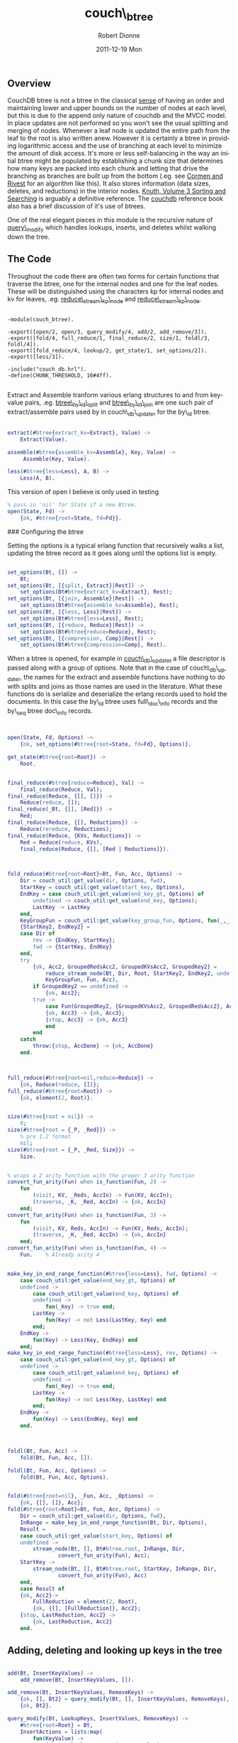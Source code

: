 #+TITLE:     couch\_btree
#+AUTHOR:    Robert Dionne
#+EMAIL:     bitdiddle@apache.org
#+DATE:      2011-12-19 Mon
#+DESCRIPTION: 
#+KEYWORDS: 
#+LANGUAGE:  en
#+OPTIONS:   H:3 num:nil toc:nil \n:nil @:t ::t |:t ^:t -:t f:t *:t <:t
#+OPTIONS:   TeX:nil LaTeX:nil skip:nil d:nil todo:t pri:nil tags:not-in-toc
#+INFOJS_OPT: view:nil toc:nil ltoc:t mouse:underline buttons:0 path:http://orgmode.org/org-info.js
#+EXPORT_SELECT_TAGS: export
#+EXPORT_EXCLUDE_TAGS: noexport
#+LINK_UP:   
#+LINK_HOME: 
** Overview
CouchDB btree is not a btree in the classical
[[http://en.wikipedia.org/wiki/B-tree#Technical_description][sense]] of having
an order and maintaining lower and upper bounds on the number of nodes
at each level, but this is due to the append only nature of couchdb
and the MVCC model. In place updates are not performed so you won't
see the usual splitting and merging of nodes. Whenever a leaf node is
updated the entire path from the leaf to the root is also written
anew. However it is certainly a btree in providing logarithmic access and the
use of branching at each level to minimize the amount of disk
access. It's more or less self-balancing in the way an initial btree
might be populated by establishing a chunk size that determines how
many keys are packed into each chunk and letting that drive the
branching as branches are built up from the bottom (.eg. see
[[http://en.wikipedia.org/wiki/Introduction_to_Algorithms][Cormen and Rivest]] for an algorithm like this). It also stores information
(data sizes, deletes, and reductions) in the interior nodes. [[http://en.wikipedia.org/wiki/Donald_Knuth][Knuth,
Volume 3 Sorting and Searching]]  is arguably a definitive reference. The
[[http://guide.couchdb.org/draft/btree.html][couchdb]] reference book also has a brief discussion of it's
use of btrees.

One of the real elegant pieces in this module is the recursive nature
of [[#query_modify][query\_modify]] which handles lookups, inserts, and deletes whilst
walking down the tree.

** The Code

Throughout the code there are often two forms for certain functions
that traverse the btree, one for the internal nodes and one for the
leaf nodes. These will be distinguished using the characters kp for
internal nodes and kv for leaves, .eg. [[#reduce_stream_kp_node][reduce\_stream\_kp\_node]] and
[[#reduce_stream_kv_node][reduce\_stream\_kp\_node]].

#+BEGIN_EXAMPLE

    -module(couch_btree).

    -export([open/2, open/3, query_modify/4, add/2, add_remove/3]).
    -export([fold/4, full_reduce/1, final_reduce/2, size/1, foldl/3, foldl/4]).
    -export([fold_reduce/4, lookup/2, get_state/1, set_options/2]).
    -export([less/3]).

    -include("couch_db.hrl").
    -define(CHUNK_THRESHOLD, 16#4ff).

#+END_EXAMPLE

Extract and Assemble tranform various erlang structures to and from
key-value pairs, .eg. [[https://github.com/bdionne/couchdb/blob/couch-docs/src/couchdb/couch_db_updater.erl#L325][btree\_by\_id\_split]] and [[https://github.com/bdionne/couchdb/blob/couch-docs/src/couchdb/couch_db_updater.erl#L346][btree\_by\_id\_join]] are
one such pair of extract/assemble pairs used by in couch\_db\_updater
for the by\_id btree.

#+BEGIN_SRC erlang

    extract(#btree{extract_kv=Extract}, Value) ->
        Extract(Value).

    assemble(#btree{assemble_kv=Assemble}, Key, Value) ->
         Assemble(Key, Value).

    less(#btree{less=Less}, A, B) ->
        Less(A, B).

#+END_SRC
This version of open I believe is only used in testing
#+BEGIN_SRC erlang
    % pass in 'nil' for State if a new Btree.
    open(State, Fd) ->
        {ok, #btree{root=State, fd=Fd}}.
#+END_SRC

### Configuring the btree

Setting the options is a typical erlang function that recursively
walks a list, updating the btree record as it goes along until the
options list is empty.

#+BEGIN_SRC erlang

    set_options(Bt, []) ->
        Bt;
    set_options(Bt, [{split, Extract}|Rest]) ->
        set_options(Bt#btree{extract_kv=Extract}, Rest);
    set_options(Bt, [{join, Assemble}|Rest]) ->
        set_options(Bt#btree{assemble_kv=Assemble}, Rest);
    set_options(Bt, [{less, Less}|Rest]) ->
        set_options(Bt#btree{less=Less}, Rest);
    set_options(Bt, [{reduce, Reduce}|Rest]) ->
        set_options(Bt#btree{reduce=Reduce}, Rest);
    set_options(Bt, [{compression, Comp}|Rest]) ->
        set_options(Bt#btree{compression=Comp}, Rest).
#+END_SRC


When a btree is opened, for example in [[https://github.com/bdionne/couchdb/blob/couch-docs/src/couchdb/couch_db_updater.erl#L441][couch\_db\_updater]] a file
descriptor is passed along with a group of options. Note that in the
case of couch\_db\_updater, the names for the extract and assemble
functions have nothing to do with splits and joins as those names are
used in the literature. What these functions do is serialize and
deserialize the erlang records used to hold the documents. In this
case the by\_id btree uses full\_doc\_info records and the by\_seq
btree doc\_info records.

#+BEGIN_SRC erlang


    open(State, Fd, Options) ->
        {ok, set_options(#btree{root=State, fd=Fd}, Options)}.

    get_state(#btree{root=Root}) ->
        Root.

#+END_SRC

#+BEGIN_SRC erlang

    final_reduce(#btree{reduce=Reduce}, Val) ->
        final_reduce(Reduce, Val);
    final_reduce(Reduce, {[], []}) ->
        Reduce(reduce, []);
    final_reduce(_Bt, {[], [Red]}) ->
        Red;
    final_reduce(Reduce, {[], Reductions}) ->
        Reduce(rereduce, Reductions);
    final_reduce(Reduce, {KVs, Reductions}) ->
        Red = Reduce(reduce, KVs),
        final_reduce(Reduce, {[], [Red | Reductions]}).

#+END_SRC

#+BEGIN_SRC erlang


    fold_reduce(#btree{root=Root}=Bt, Fun, Acc, Options) ->
        Dir = couch_util:get_value(dir, Options, fwd),
        StartKey = couch_util:get_value(start_key, Options),
        EndKey = case couch_util:get_value(end_key_gt, Options) of
            undefined -> couch_util:get_value(end_key, Options);
            LastKey -> LastKey
        end,
        KeyGroupFun = couch_util:get_value(key_group_fun, Options, fun(_,_) -> true end),
        {StartKey2, EndKey2} =
        case Dir of
            rev -> {EndKey, StartKey};
            fwd -> {StartKey, EndKey}
        end,
        try
            {ok, Acc2, GroupedRedsAcc2, GroupedKVsAcc2, GroupedKey2} =
                reduce_stream_node(Bt, Dir, Root, StartKey2, EndKey2, undefined, [], [],
                KeyGroupFun, Fun, Acc),
            if GroupedKey2 == undefined ->
                {ok, Acc2};
            true ->
                case Fun(GroupedKey2, {GroupedKVsAcc2, GroupedRedsAcc2}, Acc2) of
                {ok, Acc3} -> {ok, Acc3};
                {stop, Acc3} -> {ok, Acc3}
                end
            end
        catch
            throw:{stop, AccDone} -> {ok, AccDone}
        end.

#+END_SRC

#+BEGIN_SRC erlang


    full_reduce(#btree{root=nil,reduce=Reduce}) ->
        {ok, Reduce(reduce, [])};
    full_reduce(#btree{root=Root}) ->
        {ok, element(2, Root)}.

#+END_SRC

#+BEGIN_SRC erlang

    size(#btree{root = nil}) ->
        0;
    size(#btree{root = {_P, _Red}}) ->
        % pre 1.2 format
        nil;
    size(#btree{root = {_P, _Red, Size}}) ->
        Size.

#+END_SRC

#+BEGIN_SRC erlang

    % wraps a 2 arity function with the proper 3 arity function
    convert_fun_arity(Fun) when is_function(Fun, 2) ->
        fun
            (visit, KV, _Reds, AccIn) -> Fun(KV, AccIn);
            (traverse, _K, _Red, AccIn) -> {ok, AccIn}
        end;
    convert_fun_arity(Fun) when is_function(Fun, 3) ->
        fun
            (visit, KV, Reds, AccIn) -> Fun(KV, Reds, AccIn);
            (traverse, _K, _Red, AccIn) -> {ok, AccIn}
        end;
    convert_fun_arity(Fun) when is_function(Fun, 4) ->
        Fun.    % Already arity 4

#+END_SRC

#+BEGIN_SRC erlang

    make_key_in_end_range_function(#btree{less=Less}, fwd, Options) ->
        case couch_util:get_value(end_key_gt, Options) of
        undefined ->
            case couch_util:get_value(end_key, Options) of
            undefined ->
                fun(_Key) -> true end;
            LastKey ->
                fun(Key) -> not Less(LastKey, Key) end
            end;
        EndKey ->
            fun(Key) -> Less(Key, EndKey) end
        end;
    make_key_in_end_range_function(#btree{less=Less}, rev, Options) ->
        case couch_util:get_value(end_key_gt, Options) of
        undefined ->
            case couch_util:get_value(end_key, Options) of
            undefined ->
                fun(_Key) -> true end;
            LastKey ->
                fun(Key) -> not Less(Key, LastKey) end
            end;
        EndKey ->
            fun(Key) -> Less(EndKey, Key) end
        end.

#+END_SRC

#+BEGIN_SRC erlang


    foldl(Bt, Fun, Acc) ->
        fold(Bt, Fun, Acc, []).

    foldl(Bt, Fun, Acc, Options) ->
        fold(Bt, Fun, Acc, Options).


    fold(#btree{root=nil}, _Fun, Acc, _Options) ->
        {ok, {[], []}, Acc};
    fold(#btree{root=Root}=Bt, Fun, Acc, Options) ->
        Dir = couch_util:get_value(dir, Options, fwd),
        InRange = make_key_in_end_range_function(Bt, Dir, Options),
        Result =
        case couch_util:get_value(start_key, Options) of
        undefined ->
            stream_node(Bt, [], Bt#btree.root, InRange, Dir,
                    convert_fun_arity(Fun), Acc);
        StartKey ->
            stream_node(Bt, [], Bt#btree.root, StartKey, InRange, Dir,
                    convert_fun_arity(Fun), Acc)
        end,
        case Result of
        {ok, Acc2}->
            FullReduction = element(2, Root),
            {ok, {[], [FullReduction]}, Acc2};
        {stop, LastReduction, Acc2} ->
            {ok, LastReduction, Acc2}
        end.

#+END_SRC

** Adding, deleting and looking up keys in the tree

#+BEGIN_SRC erlang

    add(Bt, InsertKeyValues) ->
        add_remove(Bt, InsertKeyValues, []).

    add_remove(Bt, InsertKeyValues, RemoveKeys) ->
        {ok, [], Bt2} = query_modify(Bt, [], InsertKeyValues, RemoveKeys),
        {ok, Bt2}.

#+END_SRC
<<query\_modify>>
#+BEGIN_SRC erlang
    query_modify(Bt, LookupKeys, InsertValues, RemoveKeys) ->
        #btree{root=Root} = Bt,
        InsertActions = lists:map(
            fun(KeyValue) ->
                {Key, Value} = extract(Bt, KeyValue),
                {insert, Key, Value}
            end, InsertValues),
        RemoveActions = [{remove, Key, nil} || Key <- RemoveKeys],
        FetchActions = [{fetch, Key, nil} || Key <- LookupKeys],
        SortFun =
            fun({OpA, A, _}, {OpB, B, _}) ->
                case A == B of
                % A and B are equal, sort by op.
                true -> op_order(OpA) < op_order(OpB);
                false ->
                    less(Bt, A, B)
                end
            end,
        Actions = lists:sort(SortFun, lists:append([InsertActions, RemoveActions, FetchActions])),
        {ok, KeyPointers, QueryResults} = modify_node(Bt, Root, Actions, []),
        {ok, NewRoot} = complete_root(Bt, KeyPointers),
        {ok, QueryResults, Bt#btree{root=NewRoot}}.

#+END_SRC

#+BEGIN_SRC erlang

    % for ordering different operations with the same key.
    % fetch < remove < insert
    op_order(fetch) -> 1;
    op_order(remove) -> 2;
    op_order(insert) -> 3.

#+END_SRC

#+BEGIN_SRC erlang

    lookup(#btree{root=Root, less=Less}=Bt, Keys) ->
        SortedKeys = lists:sort(Less, Keys),
        {ok, SortedResults} = lookup(Bt, Root, SortedKeys),
        % We want to return the results in the same order as the keys were input
        % but we may have changed the order when we sorted. So we need to put the
        % order back into the results.
        couch_util:reorder_results(Keys, SortedResults).

    lookup(_Bt, nil, Keys) ->
        {ok, [{Key, not_found} || Key <- Keys]};
    lookup(Bt, Node, Keys) ->
        Pointer = element(1, Node),
        {NodeType, NodeList} = get_node(Bt, Pointer),
        case NodeType of
        kp_node ->
            lookup_kpnode(Bt, list_to_tuple(NodeList), 1, Keys, []);
        kv_node ->
            lookup_kvnode(Bt, list_to_tuple(NodeList), 1, Keys, [])
        end.

    lookup_kpnode(_Bt, _NodeTuple, _LowerBound, [], Output) ->
        {ok, lists:reverse(Output)};
    lookup_kpnode(_Bt, NodeTuple, LowerBound, Keys, Output) when tuple_size(NodeTuple) < LowerBound ->
        {ok, lists:reverse(Output, [{Key, not_found} || Key <- Keys])};
    lookup_kpnode(Bt, NodeTuple, LowerBound, [FirstLookupKey | _] = LookupKeys, Output) ->
        N = find_first_gteq(Bt, NodeTuple, LowerBound, tuple_size(NodeTuple), FirstLookupKey),
        {Key, PointerInfo} = element(N, NodeTuple),
        SplitFun = fun(LookupKey) -> not less(Bt, Key, LookupKey) end,
        case lists:splitwith(SplitFun, LookupKeys) of
        {[], GreaterQueries} ->
            lookup_kpnode(Bt, NodeTuple, N + 1, GreaterQueries, Output);
        {LessEqQueries, GreaterQueries} ->
            {ok, Results} = lookup(Bt, PointerInfo, LessEqQueries),
            lookup_kpnode(Bt, NodeTuple, N + 1, GreaterQueries, lists:reverse(Results, Output))
        end.


    lookup_kvnode(_Bt, _NodeTuple, _LowerBound, [], Output) ->
        {ok, lists:reverse(Output)};
    lookup_kvnode(_Bt, NodeTuple, LowerBound, Keys, Output) when tuple_size(NodeTuple) < LowerBound ->
        % keys not found
        {ok, lists:reverse(Output, [{Key, not_found} || Key <- Keys])};
    lookup_kvnode(Bt, NodeTuple, LowerBound, [LookupKey | RestLookupKeys], Output) ->
        N = find_first_gteq(Bt, NodeTuple, LowerBound, tuple_size(NodeTuple), LookupKey),
        {Key, Value} = element(N, NodeTuple),
        case less(Bt, LookupKey, Key) of
        true ->
            % LookupKey is less than Key
            lookup_kvnode(Bt, NodeTuple, N, RestLookupKeys, [{LookupKey, not_found} | Output]);
        false ->
            case less(Bt, Key, LookupKey) of
            true ->
                % LookupKey is greater than Key
                lookup_kvnode(Bt, NodeTuple, N+1, RestLookupKeys, [{LookupKey, not_found} | Output]);
            false ->
                % LookupKey is equal to Key
                lookup_kvnode(Bt, NodeTuple, N, RestLookupKeys, 
                      [{LookupKey, {ok, assemble(Bt, LookupKey, Value)}} | Output])
            end
        end.

#+END_SRC

#+BEGIN_SRC erlang

    complete_root(_Bt, []) ->
        {ok, nil};
    complete_root(_Bt, [{_Key, PointerInfo}])->
        {ok, PointerInfo};
    complete_root(Bt, KPs) ->
        {ok, ResultKeyPointers} = write_node(Bt, kp_node, KPs),
        complete_root(Bt, ResultKeyPointers).

#+END_SRC

#+BEGIN_SRC erlang

    %%%%%%%%%%%%% The chunkify function sucks! %%%%%%%%%%%%%
    % It is inaccurate as it does not account for compression when blocks are
    % written. Plus with the "case byte_size(term_to_binary(InList)) of" code
    % it's probably really inefficient.

    chunkify(InList) ->
        case ?term_size(InList) of
        Size when Size > ?CHUNK_THRESHOLD ->
            NumberOfChunksLikely = ((Size div ?CHUNK_THRESHOLD) + 1),
            ChunkThreshold = Size div NumberOfChunksLikely,
            chunkify(InList, ChunkThreshold, [], 0, []);
        _Else ->
            [InList]
        end.

    chunkify([], _ChunkThreshold, [], 0, OutputChunks) ->
        lists:reverse(OutputChunks);
    chunkify([], _ChunkThreshold, OutList, _OutListSize, OutputChunks) ->
        lists:reverse([lists:reverse(OutList) | OutputChunks]);
    chunkify([InElement | RestInList], ChunkThreshold, OutList, OutListSize, OutputChunks) ->
        case ?term_size(InElement) of
        Size when (Size + OutListSize) > ChunkThreshold andalso OutList /= [] ->
            chunkify(RestInList, ChunkThreshold, [], 0, [lists:reverse([InElement | OutList]) | OutputChunks]);
        Size ->
            chunkify(RestInList, ChunkThreshold, [InElement | OutList], OutListSize + Size, OutputChunks)
        end.

#+END_SRC

#+BEGIN_SRC erlang

    modify_node(Bt, RootPointerInfo, Actions, QueryOutput) ->
        case RootPointerInfo of
        nil ->
            NodeType = kv_node,
            NodeList = [];
        _Tuple ->
            Pointer = element(1, RootPointerInfo),
            {NodeType, NodeList} = get_node(Bt, Pointer)
        end,
        NodeTuple = list_to_tuple(NodeList),

        {ok, NewNodeList, QueryOutput2} =
        case NodeType of
        kp_node -> modify_kpnode(Bt, NodeTuple, 1, Actions, [], QueryOutput);
        kv_node -> modify_kvnode(Bt, NodeTuple, 1, Actions, [], QueryOutput)
        end,
        case NewNodeList of
        [] ->  % no nodes remain
            {ok, [], QueryOutput2};
        NodeList ->  % nothing changed
            {LastKey, _LastValue} = element(tuple_size(NodeTuple), NodeTuple),
            {ok, [{LastKey, RootPointerInfo}], QueryOutput2};
        _Else2 ->
            {ok, ResultList} = write_node(Bt, NodeType, NewNodeList),
            {ok, ResultList, QueryOutput2}
        end.

#+END_SRC

#+BEGIN_SRC erlang

    reduce_node(#btree{reduce=nil}, _NodeType, _NodeList) ->
        [];
    reduce_node(#btree{reduce=R}, kp_node, NodeList) ->
        R(rereduce, [element(2, Node) || {_K, Node} <- NodeList]);
    reduce_node(#btree{reduce=R}=Bt, kv_node, NodeList) ->
        R(reduce, [assemble(Bt, K, V) || {K, V} <- NodeList]).

#+END_SRC

#+BEGIN_SRC erlang

    reduce_tree_size(kv_node, NodeSize, _KvList) ->
        NodeSize;
    reduce_tree_size(kp_node, NodeSize, []) ->
        NodeSize;
    reduce_tree_size(kp_node, _NodeSize, [{_K, {_P, _Red}} | _]) ->
        % pre 1.2 format
        nil;
    reduce_tree_size(kp_node, _NodeSize, [{_K, {_P, _Red, nil}} | _]) ->
        nil;
    reduce_tree_size(kp_node, NodeSize, [{_K, {_P, _Red, Sz}} | NodeList]) ->
        reduce_tree_size(kp_node, NodeSize + Sz, NodeList).

#+END_SRC

#+BEGIN_SRC erlang

    get_node(#btree{fd = Fd}, NodePos) ->
        {ok, {NodeType, NodeList}} = couch_file:pread_term(Fd, NodePos),
        {NodeType, NodeList}.

#+END_SRC

#+BEGIN_SRC erlang

    write_node(#btree{fd = Fd, compression = Comp} = Bt, NodeType, NodeList) ->
        % split up nodes into smaller sizes
        NodeListList = chunkify(NodeList),
        % now write out each chunk and return the KeyPointer pairs for those nodes
        ResultList = [
            begin
                {ok, Pointer, Size} = couch_file:append_term(
                    Fd, {NodeType, ANodeList}, [{compression, Comp}]),
                {LastKey, _} = lists:last(ANodeList),
                SubTreeSize = reduce_tree_size(NodeType, Size, ANodeList),
                {LastKey, {Pointer, reduce_node(Bt, NodeType, ANodeList), SubTreeSize}}
            end ||
            ANodeList <- NodeListList
        ],
        {ok, ResultList}.

#+END_SRC

#+BEGIN_SRC erlang

    modify_kpnode(Bt, {}, _LowerBound, Actions, [], QueryOutput) ->
        modify_node(Bt, nil, Actions, QueryOutput);
    modify_kpnode(_Bt, NodeTuple, LowerBound, [], ResultNode, QueryOutput) ->
        {ok, lists:reverse(ResultNode, bounded_tuple_to_list(NodeTuple, LowerBound,
                tuple_size(NodeTuple), [])), QueryOutput};
    modify_kpnode(Bt, NodeTuple, LowerBound,
            [{_, FirstActionKey, _}|_]=Actions, ResultNode, QueryOutput) ->
        Sz = tuple_size(NodeTuple),
        N = find_first_gteq(Bt, NodeTuple, LowerBound, Sz, FirstActionKey),
        case N =:= Sz of
        true  ->
            % perform remaining actions on last node
            {_, PointerInfo} = element(Sz, NodeTuple),
            {ok, ChildKPs, QueryOutput2} =
                modify_node(Bt, PointerInfo, Actions, QueryOutput),
            NodeList = lists:reverse(ResultNode, bounded_tuple_to_list(NodeTuple, LowerBound,
                Sz - 1, ChildKPs)),
            {ok, NodeList, QueryOutput2};
        false ->
            {NodeKey, PointerInfo} = element(N, NodeTuple),
            SplitFun = fun({_ActionType, ActionKey, _ActionValue}) ->
                    not less(Bt, NodeKey, ActionKey)
                end,
            {LessEqQueries, GreaterQueries} = lists:splitwith(SplitFun, Actions),
            {ok, ChildKPs, QueryOutput2} =
                    modify_node(Bt, PointerInfo, LessEqQueries, QueryOutput),
            ResultNode2 = lists:reverse(ChildKPs, bounded_tuple_to_revlist(NodeTuple,
                    LowerBound, N - 1, ResultNode)),
            modify_kpnode(Bt, NodeTuple, N+1, GreaterQueries, ResultNode2, QueryOutput2)
        end.

#+END_SRC

#+BEGIN_SRC erlang

    bounded_tuple_to_revlist(_Tuple, Start, End, Tail) when Start > End ->
        Tail;
    bounded_tuple_to_revlist(Tuple, Start, End, Tail) ->
        bounded_tuple_to_revlist(Tuple, Start+1, End, [element(Start, Tuple)|Tail]).

    bounded_tuple_to_list(Tuple, Start, End, Tail) ->
        bounded_tuple_to_list2(Tuple, Start, End, [], Tail).

    bounded_tuple_to_list2(_Tuple, Start, End, Acc, Tail) when Start > End ->
        lists:reverse(Acc, Tail);
    bounded_tuple_to_list2(Tuple, Start, End, Acc, Tail) ->
        bounded_tuple_to_list2(Tuple, Start + 1, End, [element(Start,
        Tuple) | Acc], Tail).

#+END_SRC

#+BEGIN_SRC erlang

    find_first_gteq(_Bt, _Tuple, Start, End, _Key) when Start == End ->
        End;
    find_first_gteq(Bt, Tuple, Start, End, Key) ->
        Mid = Start + ((End - Start) div 2),
        {TupleKey, _} = element(Mid, Tuple),
        case less(Bt, TupleKey, Key) of
        true ->
            find_first_gteq(Bt, Tuple, Mid+1, End, Key);
        false ->
            find_first_gteq(Bt, Tuple, Start, Mid, Key)
        end.

#+END_SRC

#+BEGIN_SRC erlang


    modify_kvnode(_Bt, NodeTuple, LowerBound, [], ResultNode, QueryOutput) ->
        {ok, lists:reverse(ResultNode, bounded_tuple_to_list(NodeTuple, LowerBound, tuple_size(NodeTuple), [])), QueryOutput};
    modify_kvnode(Bt, NodeTuple, LowerBound, [{ActionType, ActionKey, ActionValue} | RestActions], ResultNode, QueryOutput) when LowerBound > tuple_size(NodeTuple) ->
        case ActionType of
        insert ->
            modify_kvnode(Bt, NodeTuple, LowerBound, RestActions, [{ActionKey, ActionValue} | ResultNode], QueryOutput);
        remove ->
            % just drop the action
            modify_kvnode(Bt, NodeTuple, LowerBound, RestActions, ResultNode, QueryOutput);
        fetch ->
            % the key/value must not exist in the tree
            modify_kvnode(Bt, NodeTuple, LowerBound, RestActions, ResultNode, [{not_found, {ActionKey, nil}} | QueryOutput])
        end;
    modify_kvnode(Bt, NodeTuple, LowerBound, [{ActionType, ActionKey, ActionValue} | RestActions], AccNode, QueryOutput) ->
        N = find_first_gteq(Bt, NodeTuple, LowerBound, tuple_size(NodeTuple), ActionKey),
        {Key, Value} = element(N, NodeTuple),
        ResultNode =  bounded_tuple_to_revlist(NodeTuple, LowerBound, N - 1, AccNode),
        case less(Bt, ActionKey, Key) of
        true ->
            case ActionType of
            insert ->
                % ActionKey is less than the Key, so insert
                modify_kvnode(Bt, NodeTuple, N, RestActions, [{ActionKey, ActionValue} | ResultNode], QueryOutput);
            remove ->
                % ActionKey is less than the Key, just drop the action
                modify_kvnode(Bt, NodeTuple, N, RestActions, ResultNode, QueryOutput);
            fetch ->
                % ActionKey is less than the Key, the key/value must not exist in the tree
                modify_kvnode(Bt, NodeTuple, N, RestActions, ResultNode, [{not_found, {ActionKey, nil}} | QueryOutput])
            end;
        false ->
            % ActionKey and Key are maybe equal.
            case less(Bt, Key, ActionKey) of
            false ->
                case ActionType of
                insert ->
                    modify_kvnode(Bt, NodeTuple, N+1, RestActions, [{ActionKey, ActionValue} | ResultNode], QueryOutput);
                remove ->
                    modify_kvnode(Bt, NodeTuple, N+1, RestActions, ResultNode, QueryOutput);
                fetch ->
                    % ActionKey is equal to the Key, insert into the QueryOuput, but re-process the node
                    % since an identical action key can follow it.
                    modify_kvnode(Bt, NodeTuple, N, RestActions, ResultNode, [{ok, assemble(Bt, Key, Value)} | QueryOutput])
                end;
            true ->
                modify_kvnode(Bt, NodeTuple, N + 1, [{ActionType, ActionKey, ActionValue} | RestActions], [{Key, Value} | ResultNode], QueryOutput)
            end
        end.

#+END_SRC

#+BEGIN_SRC erlang

    reduce_stream_node(_Bt, _Dir, nil, _KeyStart, _KeyEnd, GroupedKey, GroupedKVsAcc,
            GroupedRedsAcc, _KeyGroupFun, _Fun, Acc) ->
        {ok, Acc, GroupedRedsAcc, GroupedKVsAcc, GroupedKey};
    reduce_stream_node(Bt, Dir, Node, KeyStart, KeyEnd, GroupedKey, GroupedKVsAcc,
            GroupedRedsAcc, KeyGroupFun, Fun, Acc) ->
        P = element(1, Node),
        case get_node(Bt, P) of
        {kp_node, NodeList} ->
            reduce_stream_kp_node(Bt, Dir, NodeList, KeyStart, KeyEnd, GroupedKey,
                    GroupedKVsAcc, GroupedRedsAcc, KeyGroupFun, Fun, Acc);
        {kv_node, KVs} ->
            reduce_stream_kv_node(Bt, Dir, KVs, KeyStart, KeyEnd, GroupedKey,
                    GroupedKVsAcc, GroupedRedsAcc, KeyGroupFun, Fun, Acc)
        end.

#+END_SRC
<<reduce\_stream\_kv\_node>>
#+BEGIN_SRC erlang


    reduce_stream_kv_node(Bt, Dir, KVs, KeyStart, KeyEnd,
                            GroupedKey, GroupedKVsAcc, GroupedRedsAcc,
                            KeyGroupFun, Fun, Acc) ->

        GTEKeyStartKVs =
        case KeyStart of
        undefined ->
            KVs;
        _ ->
            lists:dropwhile(fun({Key,_}) -> less(Bt, Key, KeyStart) end, KVs)
        end,
        KVs2 =
        case KeyEnd of
        undefined ->
            GTEKeyStartKVs;
        _ ->
            lists:takewhile(
                fun({Key,_}) ->
                    not less(Bt, KeyEnd, Key)
                end, GTEKeyStartKVs)
        end,
        reduce_stream_kv_node2(Bt, adjust_dir(Dir, KVs2), GroupedKey, GroupedKVsAcc, GroupedRedsAcc,
                            KeyGroupFun, Fun, Acc).


    reduce_stream_kv_node2(_Bt, [], GroupedKey, GroupedKVsAcc, GroupedRedsAcc,
            _KeyGroupFun, _Fun, Acc) ->
        {ok, Acc, GroupedRedsAcc, GroupedKVsAcc, GroupedKey};
    reduce_stream_kv_node2(Bt, [{Key, Value}| RestKVs], GroupedKey, GroupedKVsAcc,
            GroupedRedsAcc, KeyGroupFun, Fun, Acc) ->
        case GroupedKey of
        undefined ->
            reduce_stream_kv_node2(Bt, RestKVs, Key,
                    [assemble(Bt,Key,Value)], [], KeyGroupFun, Fun, Acc);
        _ ->

            case KeyGroupFun(GroupedKey, Key) of
            true ->
                reduce_stream_kv_node2(Bt, RestKVs, GroupedKey,
                    [assemble(Bt,Key,Value)|GroupedKVsAcc], GroupedRedsAcc, KeyGroupFun,
                    Fun, Acc);
            false ->
                case Fun(GroupedKey, {GroupedKVsAcc, GroupedRedsAcc}, Acc) of
                {ok, Acc2} ->
                    reduce_stream_kv_node2(Bt, RestKVs, Key, [assemble(Bt,Key,Value)],
                        [], KeyGroupFun, Fun, Acc2);
                {stop, Acc2} ->
                    throw({stop, Acc2})
                end
            end
        end.

#+END_SRC
<<reduce\_stream\_kp\_node>>
#+BEGIN_SRC erlang

    reduce_stream_kp_node(Bt, Dir, NodeList, KeyStart, KeyEnd,
                            GroupedKey, GroupedKVsAcc, GroupedRedsAcc,
                            KeyGroupFun, Fun, Acc) ->
        Nodes =
        case KeyStart of
        undefined ->
            NodeList;
        _ ->
            lists:dropwhile(
                fun({Key,_}) ->
                    less(Bt, Key, KeyStart)
                end, NodeList)
        end,
        NodesInRange =
        case KeyEnd of
        undefined ->
            Nodes;
        _ ->
            {InRange, MaybeInRange} = lists:splitwith(
                fun({Key,_}) ->
                    less(Bt, Key, KeyEnd)
                end, Nodes),
            InRange ++ case MaybeInRange of [] -> []; [FirstMaybe|_] -> [FirstMaybe] end
        end,
        reduce_stream_kp_node2(Bt, Dir, adjust_dir(Dir, NodesInRange), KeyStart, KeyEnd,
            GroupedKey, GroupedKVsAcc, GroupedRedsAcc, KeyGroupFun, Fun, Acc).


    reduce_stream_kp_node2(Bt, Dir, [{_Key, NodeInfo} | RestNodeList], KeyStart, KeyEnd,
                            undefined, [], [], KeyGroupFun, Fun, Acc) ->
        {ok, Acc2, GroupedRedsAcc2, GroupedKVsAcc2, GroupedKey2} =
                reduce_stream_node(Bt, Dir, NodeInfo, KeyStart, KeyEnd, undefined,
                    [], [], KeyGroupFun, Fun, Acc),
        reduce_stream_kp_node2(Bt, Dir, RestNodeList, KeyStart, KeyEnd, GroupedKey2,
                GroupedKVsAcc2, GroupedRedsAcc2, KeyGroupFun, Fun, Acc2);
    reduce_stream_kp_node2(Bt, Dir, NodeList, KeyStart, KeyEnd,
            GroupedKey, GroupedKVsAcc, GroupedRedsAcc, KeyGroupFun, Fun, Acc) ->
        {Grouped0, Ungrouped0} = lists:splitwith(fun({Key,_}) ->
            KeyGroupFun(GroupedKey, Key) end, NodeList),
        {GroupedNodes, UngroupedNodes} =
        case Grouped0 of
        [] ->
            {Grouped0, Ungrouped0};
        _ ->
            [FirstGrouped | RestGrouped] = lists:reverse(Grouped0),
            {RestGrouped, [FirstGrouped | Ungrouped0]}
        end,
        GroupedReds = [element(2, Node) || {_, Node} <- GroupedNodes],
        case UngroupedNodes of
        [{_Key, NodeInfo}|RestNodes] ->
            {ok, Acc2, GroupedRedsAcc2, GroupedKVsAcc2, GroupedKey2} =
                reduce_stream_node(Bt, Dir, NodeInfo, KeyStart, KeyEnd, GroupedKey,
                    GroupedKVsAcc, GroupedReds ++ GroupedRedsAcc, KeyGroupFun, Fun, Acc),
            reduce_stream_kp_node2(Bt, Dir, RestNodes, KeyStart, KeyEnd, GroupedKey2,
                    GroupedKVsAcc2, GroupedRedsAcc2, KeyGroupFun, Fun, Acc2);
        [] ->
            {ok, Acc, GroupedReds ++ GroupedRedsAcc, GroupedKVsAcc, GroupedKey}
        end.
#+END_SRC

#+BEGIN_SRC erlang

    adjust_dir(fwd, List) ->
        List;
    adjust_dir(rev, List) ->
        lists:reverse(List).

#+END_SRC

#+BEGIN_SRC erlang


    stream_node(Bt, Reds, Node, StartKey, InRange, Dir, Fun, Acc) ->
        Pointer = element(1, Node),
        {NodeType, NodeList} = get_node(Bt, Pointer),
        case NodeType of
        kp_node ->
            stream_kp_node(Bt, Reds, adjust_dir(Dir, NodeList), StartKey, InRange, Dir, Fun, Acc);
        kv_node ->
            stream_kv_node(Bt, Reds, adjust_dir(Dir, NodeList), StartKey, InRange, Dir, Fun, Acc)
        end.

    stream_node(Bt, Reds, Node, InRange, Dir, Fun, Acc) ->
        Pointer = element(1, Node),
        {NodeType, NodeList} = get_node(Bt, Pointer),
        case NodeType of
        kp_node ->
            stream_kp_node(Bt, Reds, adjust_dir(Dir, NodeList), InRange, Dir, Fun, Acc);
        kv_node ->
            stream_kv_node2(Bt, Reds, [], adjust_dir(Dir, NodeList), InRange, Dir, Fun, Acc)
        end.

    stream_kp_node(_Bt, _Reds, [], _InRange, _Dir, _Fun, Acc) ->
        {ok, Acc};
    stream_kp_node(Bt, Reds, [{Key, Node} | Rest], InRange, Dir, Fun, Acc) ->
        Red = element(2, Node),
        case Fun(traverse, Key, Red, Acc) of
        {ok, Acc2} ->
            case stream_node(Bt, Reds, Node, InRange, Dir, Fun, Acc2) of
            {ok, Acc3} ->
                stream_kp_node(Bt, [Red | Reds], Rest, InRange, Dir, Fun, Acc3);
            {stop, LastReds, Acc3} ->
                {stop, LastReds, Acc3}
            end;
        {skip, Acc2} ->
            stream_kp_node(Bt, [Red | Reds], Rest, InRange, Dir, Fun, Acc2)
        end.

#+END_SRC

#+BEGIN_SRC erlang


    drop_nodes(_Bt, Reds, _StartKey, []) ->
        {Reds, []};
    drop_nodes(Bt, Reds, StartKey, [{NodeKey, Node} | RestKPs]) ->
        case less(Bt, NodeKey, StartKey) of
        true ->
            drop_nodes(Bt, [element(2, Node) | Reds], StartKey, RestKPs);
        false ->
            {Reds, [{NodeKey, Node} | RestKPs]}
        end.

#+END_SRC

#+BEGIN_SRC erlang


    stream_kp_node(Bt, Reds, KPs, StartKey, InRange, Dir, Fun, Acc) ->
        {NewReds, NodesToStream} =
        case Dir of
        fwd ->
            % drop all nodes sorting before the key
            drop_nodes(Bt, Reds, StartKey, KPs);
        rev ->
            % keep all nodes sorting before the key, AND the first node to sort after
            RevKPs = lists:reverse(KPs),
             case lists:splitwith(fun({Key, _Pointer}) -> less(Bt, Key, StartKey) end, RevKPs) of
            {_RevsBefore, []} ->
                % everything sorts before it
                {Reds, KPs};
            {RevBefore, [FirstAfter | Drop]} ->
                {[element(2, Node) || {_K, Node} <- Drop] ++ Reds,
                     [FirstAfter | lists:reverse(RevBefore)]}
            end
        end,
        case NodesToStream of
        [] ->
            {ok, Acc};
        [{_Key, Node} | Rest] ->
            case stream_node(Bt, NewReds, Node, StartKey, InRange, Dir, Fun, Acc) of
            {ok, Acc2} ->
                Red = element(2, Node),
                stream_kp_node(Bt, [Red | NewReds], Rest, InRange, Dir, Fun, Acc2);
            {stop, LastReds, Acc2} ->
                {stop, LastReds, Acc2}
            end
        end.
#+END_SRC

#+BEGIN_SRC erlang


    stream_kv_node(Bt, Reds, KVs, StartKey, InRange, Dir, Fun, Acc) ->
        DropFun =
        case Dir of
        fwd ->
            fun({Key, _}) -> less(Bt, Key, StartKey) end;
        rev ->
            fun({Key, _}) -> less(Bt, StartKey, Key) end
        end,
        {LTKVs, GTEKVs} = lists:splitwith(DropFun, KVs),
        AssembleLTKVs = [assemble(Bt,K,V) || {K,V} <- LTKVs],
        stream_kv_node2(Bt, Reds, AssembleLTKVs, GTEKVs, InRange, Dir, Fun, Acc).

    stream_kv_node2(_Bt, _Reds, _PrevKVs, [], _InRange, _Dir, _Fun, Acc) ->
        {ok, Acc};
    stream_kv_node2(Bt, Reds, PrevKVs, [{K,V} | RestKVs], InRange, Dir, Fun, Acc) ->
        case InRange(K) of
        false ->
            {stop, {PrevKVs, Reds}, Acc};
        true ->
            AssembledKV = assemble(Bt, K, V),
            case Fun(visit, AssembledKV, {PrevKVs, Reds}, Acc) of
            {ok, Acc2} ->
                stream_kv_node2(Bt, Reds, [AssembledKV | PrevKVs], RestKVs, InRange, Dir, Fun, Acc2);
            {stop, Acc2} ->
                {stop, {PrevKVs, Reds}, Acc2}
            end
        end.
#+END_SRC
